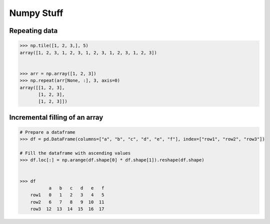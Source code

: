 Numpy Stuff
-------------------------

Repeating data
==================================

.. code-block:: python    

    >>> np.tile([1, 2, 3,], 5)
    array([1, 2, 3, 1, 2, 3, 1, 2, 3, 1, 2, 3, 1, 2, 3])
    
    
    >>> arr = np.array([1, 2, 3])
    >>> np.repeat(arr[None, :], 3, axis=0)
    array([[1, 2, 3],
           [1, 2, 3],
           [1, 2, 3]])


Incremental filling of an array
===================================

.. code-block:: python
    
    # Prepare a dataframe
    >>> df = pd.DataFrame(columns=["a", "b", "c", "d", "e", "f"], index=["row1", "row2", "row3"])
    
    # Fill the dataframe with ascending values
    >>> df.loc[:] = np.arange(df.shape[0] * df.shape[1]).reshape(df.shape)

    
    >>> df
               a   b   c   d   e   f
        row1   0   1   2   3   4   5
        row2   6   7   8   9  10  11
        row3  12  13  14  15  16  17
